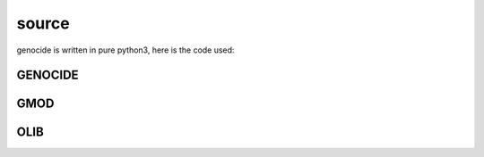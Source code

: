 .. _source:

source
######

genocide is written in pure python3, here is the code used:

GENOCIDE
========

.. autosummary::
    :toctree: 
    :template: module.rst

     genocide.request		- request send to the prosecutor
     genocide.stats		- suicide statistics
     genocide.torture		- torture definition
     genocide.wisdom		- knowledge on trip

GMOD
====

.. autosummary::
    :toctree: 
    :template: module.rst

    gmod.cfg	- configuration
    gmod.cmd    - command
    gmod.ent    - enter log and todo items
    gmod.fnd    - find typed objects
    gmod.irc	- internet relay chat
    gmod.rss    - rich site syndicate
    gmod.udp    - UDP to IRC gateway

OLIB
====

.. autosummary::
    :toctree: 
    :template: module.rst

    ol          - object library
    ol.bus      - announce
    ol.csl      - console
    ol.dbs      - databases
    ol.hdl      - handler
    ol.krn      - kernel
    ol.prs      - parser
    ol.tms      - times
    ol.trm      - terminal
    ol.tsk      - tasks
    ol.utl      - utilities
